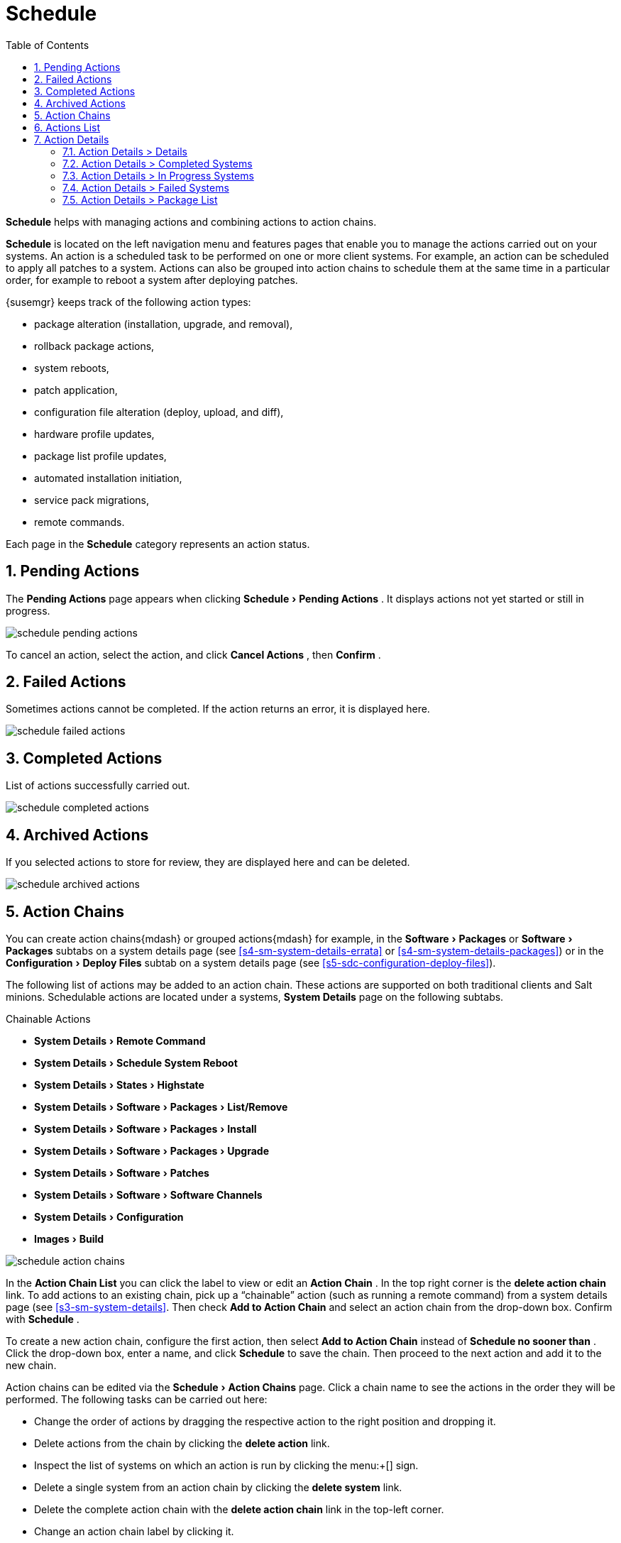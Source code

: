 [[ref.webui.schedule]]
= Schedule
:doctype: book
:sectnums:
:toc: left
:icons: font
:experimental:
:sourcedir: .
:imagesdir: images


(((Schedule)))

(((WebLogic,Schedule)))


menu:Schedule[] helps with managing actions and combining actions to action chains.

menu:Schedule[] is located on the left navigation menu and features pages that enable you to manage the actions carried out on your systems.
An action is a scheduled task to be performed on one or more client systems.
For example, an action can be scheduled to apply all patches to a system.
Actions can also be grouped into action chains to schedule them at the same time in a particular order, for example to reboot a system after deploying patches.

{susemgr}
keeps track of the following action types:

* package alteration (installation, upgrade, and removal),
* rollback package actions,
* system reboots,
* patch application,
* configuration file alteration (deploy, upload, and diff),
* hardware profile updates,
* package list profile updates,
* automated installation initiation,
* service pack migrations,
* remote commands.


Each page in the menu:Schedule[]
 category represents an action status.

[[ref.webui.schedule.pending]]
== Pending Actions


The menu:Pending Actions[]
 page appears when clicking menu:Schedule[Pending Actions]
.
It displays actions not yet started or still in progress.


image::schedule_pending_actions.png[scaledwidth=80%]


To cancel an action, select the action, and click menu:Cancel Actions[]
, then menu:Confirm[]
.

[[ref.webui.schedule.fail]]
== Failed Actions

(((SUSE Manager Administrator,Failed Actions)))


Sometimes actions cannot be completed.
If the action returns an error, it is displayed here.


image::schedule_failed_actions.png[scaledwidth=80%]


[[ref.webui.schedule.compl]]
== Completed Actions


List of actions successfully carried out.


image::schedule_completed_actions.png[scaledwidth=80%]


[[s2-sm-action-arch]]
== Archived Actions

(((SUSE Manager Administrator,Archived Actions)))


If you selected actions to store for review, they are displayed here and can be deleted.


image::schedule_archived_actions.png[scaledwidth=80%]


[[ref.webui.schedule.chains]]
== Action Chains


You can create action chains{mdash}
or grouped actions{mdash}
for example, in the menu:Software[Packages]
 or menu:Software[Packages]
 subtabs on a system details page (see <<s4-sm-system-details-errata>> or <<s4-sm-system-details-packages>>) or in the menu:Configuration[Deploy Files]
 subtab on a system details page (see <<s5-sdc-configuration-deploy-files>>).

The following list of actions may be added to an action chain.
These actions are supported on both traditional clients and Salt minions.
Schedulable actions are located under a systems, menu:System Details[]
 page on the following subtabs.

.Chainable Actions
* menu:System Details[Remote Command]
* menu:System Details[Schedule System Reboot]
* menu:System Details[States > Highstate]
* menu:System Details[Software > Packages > List/Remove]
* menu:System Details[Software > Packages > Install]
* menu:System Details[Software > Packages > Upgrade]
* menu:System Details[Software > Patches]
* menu:System Details[Software > Software Channels]
* menu:System Details[Configuration]
* menu:Images[Build]



image::schedule_action_chains.png[scaledwidth=80%]


In the menu:Action Chain List[]
 you can click the label to view or edit an menu:Action Chain[]
.
In the top right corner is the menu:delete action chain[]
 link.
To add actions to an existing chain, pick up a "`chainable`"
 action (such as running a remote command) from a system details page (see <<s3-sm-system-details>>.
Then check menu:Add to Action Chain[]
 and select an action chain from the drop-down box.
Confirm with menu:Schedule[]
.

To create a new action chain, configure the first action, then select menu:Add to Action Chain[]
 instead of menu:Schedule no sooner than[]
.
Click the drop-down box, enter a name, and click menu:Schedule[]
 to save the chain.
Then proceed to the next action and add it to the new chain.

Action chains can be edited via the menu:Schedule[Action Chains]
 page.
Click a chain name to see the actions in the order they will be performed.
The following tasks can be carried out here:

* Change the order of actions by dragging the respective action to the right position and dropping it.
* Delete actions from the chain by clicking the menu:delete action[] link.
* Inspect the list of systems on which an action is run by clicking the menu:+[] sign.
* Delete a single system from an action chain by clicking the menu:delete system[] link.
* Delete the complete action chain with the menu:delete action chain[] link in the top-left corner.
* Change an action chain label by clicking it.
* Schedule an action chain for execution on a certain date by clicking the menu:Save and Schedule[] button.


.Unsaved Changes
[NOTE]
====
If you leave the page without clicking either menu:Save[]
 or menu:Save and Schedule[]
 all unsaved changes will be discarded.
In this case, a confirmation dialog will pop up.
====


Currently you cannot add an action to an action chain from the menu:Edit[]
 section of the action chain details page.
When a Chain is scheduled, the actions it contains will be displayed under menu:Schedule[]
 on the appropriate pages: menu:Pending Actions[]
, menu:Failed Actions[]
 or menu:Completed Actions[]
, depending on the status.
If one action fails on a system no other actions from the same chain will be executed on that systems.
Because of technical limitations it is not possible to reuse Action Chains.

[[ref.webui.schedule.list]]
== Actions List

(((SUSE Manager Administrator,Actions List)))


On each action page, each row in the list represents a single scheduled event or action that might affect multiple systems and involve various packages.
The list contains several columns of information:

* menu:Filter by Action[] -- Enter a term to filter the listed actions or use the check boxes in this column to select actions. Then either add them to your selection list or archive them by clicking menu:Archive Actions[] . If you archive a pending action, it is not canceled, but the action item moves from the menu:Pending Actions[] list to the menu:Archived Actions[] list.
* menu:Action[] -- Type of action to perform such as Patches or Package Install. Clicking an action name shows its menu:Action Details[] page. Refer to <<s3-sm-action-details>> for more information.
* menu:Scheduled Time[] -- The earliest day and time the action will be performed.
* menu:Succeeded[] -- Number of systems on which this action was successfully carried out.
* menu:Failed[] -- Number of systems on which this action has been tried and failed.
* menu:In Progress[] -- Number of systems on which this action is taking place.
* menu:Total[] -- Total number of systems on which this action has been scheduled.


[[s3-sm-action-details]]
== Action Details


If you click the name of an action, the menu:Action Details[]
 page appears.
This page is split into the following tabs.

[[s4-sm-action-details-details]]
=== Action Details >  Details


General information about the action.
This is the first tab you see when you click an action.
It displays the action type, scheduling administrator, earliest execution, and notes.

.Patch Advisory
[NOTE]
====
Clicking the Patch Advisory takes you to the menu:Patch Details[]
 page.
The Patch Advisory appears only if the action is a patch.
Refer to <<s3-sm-errata-details>> for more information.
====

[[s4-sm-action-details-completed]]
=== Action Details >  Completed Systems


List of systems on which the action has been successfully performed.
Clicking a system name displays its menu:System Details[]
 page.
Refer to <<s3-sm-system-details>> for more information.

[[s4-sm-action-details-progress]]
=== Action Details >  In Progress Systems


List of systems on which the action is now being carried out.
To cancel an action, select the system by marking the appropriate check box and click the menu:Unschedule Action[]
 button.
Clicking a system name shows its menu:System Details[]
 page.
Refer to <<s3-sm-system-details>> for more information.

[[s4-sm-action-details-failed]]
=== Action Details >  Failed Systems


List of systems on which the action has failed.
It can be rescheduled here.
Clicking a system name takes you to its menu:System Details[]
 page.
Refer to <<s3-sm-system-details>> for more information.

[[s4-sm-action-details-packagelist]]
=== Action Details >  Package List


List of packages are associated with this action.
The tab appears only if the action is package related (installation, removal, etc.).

ifdef::backend-docbook[]
[index]
== Index
// Generated automatically by the DocBook toolchain.
endif::backend-docbook[]
